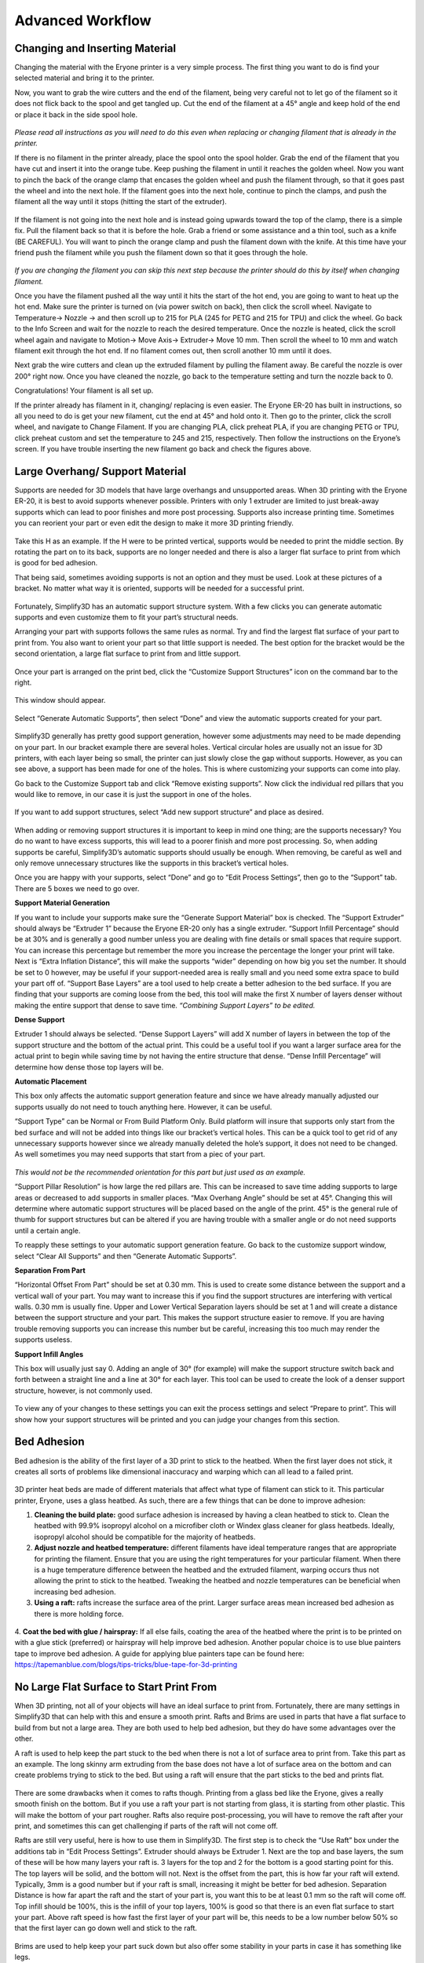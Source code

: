 Advanced Workflow
=================

Changing and Inserting Material
-------------------------------

Changing the material with the Eryone printer is a very simple process. The first thing you want to do is find your selected
material and bring it to the printer.

Now, you want to grab the wire cutters and the end of the filament, being very careful not to let go of the filament so it does
not flick back to the spool and get tangled up. Cut the end of the filament at a 45° angle and keep hold of the end or place
it back in the side spool hole.

.. figure:: ../_static/images/Eryone37.PNG
    :figwidth: 500px
    :target: ../_static/images/Eryone37.PNG

*Please read all instructions as you will need to do this even when replacing or changing filament that is already in the printer.*

If there is no filament in the printer already, place the spool onto the spool holder. Grab the end of the filament that you
have cut and insert it into the orange tube. Keep pushing the filament in until it reaches the golden wheel. Now you want to pinch
the back of the orange clamp that encases the golden wheel and push the filament through, so that it goes past the wheel and into
the next hole. If the filament goes into the next hole, continue to pinch the clamps, and push the filament all the way until it
stops (hitting the start of the extruder).

.. figure:: ../_static/images/Filamentchange2.PNG
    :figwidth: 500px
    :target: ../_static/images/Filamentchange2.PNG

If the filament is not going into the next hole and is instead going upwards toward the top of the clamp, there is a simple
fix. Pull the filament back so that it is before the hole. Grab a friend or some assistance and a thin tool, such as a
knife (BE CAREFUL). You will want to pinch the orange clamp and push the filament down with the knife. At this time have your
friend push the filament while you push the filament down so that it goes through the hole.

.. figure:: ../_static/images/Filamentchange3.PNG
    :figwidth: 500px
    :target: ../_static/images/Filamentchange3.PNG

*If you are changing the filament you can skip this next step because the printer should do this by itself when changing filament.*

Once you have the filament pushed all the way until it hits the start of the hot end, you are going to want to heat up the hot end.
Make sure the printer is turned on (via power switch on back), then click the scroll wheel. Navigate to Temperature-> Nozzle -> and
then scroll up to 215 for PLA (245 for PETG and 215 for TPU) and click the wheel. Go back to the Info Screen and wait for the nozzle
to reach the desired temperature. Once the nozzle is heated, click the scroll wheel again and navigate to Motion->
Move Axis-> Extruder-> Move 10 mm. Then scroll the wheel to 10 mm and watch filament exit through the hot end. If no filament
comes out, then scroll another 10 mm until it does.

Next grab the wire cutters and clean up the extruded filament by pulling the filament away. Be careful the nozzle is over
200° right now. Once you have cleaned the nozzle, go back to the temperature setting and turn the nozzle back to 0.

Congratulations! Your filament is all set up.

If the printer already has filament in it, changing/ replacing is even easier. The Eryone ER-20 has built in instructions, so all
you need to do is get your new filament, cut the end at 45° and hold onto it. Then go to the printer, click the scroll wheel,
and navigate to Change Filament. If you are changing PLA, click preheat PLA, if you are changing PETG or TPU, click preheat
custom and set the temperature to 245 and 215, respectively.  Then follow the instructions on the Eryone’s screen. If you have
trouble inserting the new filament go back and check the figures above.

Large Overhang/ Support Material
--------------------------------

Supports are needed for 3D models that have large overhangs and unsupported areas. When 3D printing with the Eryone ER-20, it is
best to avoid supports whenever possible. Printers with only 1 extruder are limited to just break-away supports which can lead to
poor finishes and more post processing. Supports also increase printing time. Sometimes you can reorient your part or even edit
the design to make it more 3D printing friendly.

.. figure:: ../_static/images/Eryone38.PNG
    :figwidth: 400px
    :target: ../_static/images/Eryone38.PNG

Take this H as an example. If the H were to be printed vertical, supports would be needed to print the middle section. By rotating
the part on to its back, supports are no longer needed and there is also a larger flat surface to print from which is
good for bed adhesion.

That being said, sometimes avoiding supports is not an option and they must be used. Look at these pictures of a bracket. No matter
what way it is oriented, supports will be needed for a successful print.

.. figure:: ../_static/images/Eryone39.PNG
    :figwidth: 700px
    :target: ../_static/images/Eryone39.PNG

Fortunately, Simplify3D has an automatic support structure system. With a few clicks you can generate automatic supports and even
customize them to fit your part’s structural needs.

Arranging your part with supports follows the same rules as normal. Try and find the largest flat surface of your part to print
from. You also want to orient your part so that little support is needed. The best option for the bracket would be the second
orientation, a large flat surface to print from and little support.

.. figure:: ../_static/images/Eryone35.PNG
    :figwidth: 400px
    :target: ../_static/images/Eryone35.PNG

Once your part is arranged on the print bed, click the “Customize Support Structures” icon on the command bar to the right.

.. figure:: ../_static/images/Eryone46.PNG
    :figwidth: 400px
    :target: ../_static/images/Eryone46.PNG

This window should appear.

.. figure:: ../_static/images/Eryone41.PNG
    :figwidth: 400px
    :target: ../_static/images/Eryone41.PNG

Select “Generate Automatic Supports”, then select “Done” and view the automatic supports created for your part.

.. figure:: ../_static/images/Eryone42.PNG
    :figwidth: 400px
    :target: ../_static/images/Eryone42.PNG

Simplify3D generally has pretty good support generation, however some adjustments may need to be made depending on your
part. In our bracket example there are several holes. Vertical circular holes are usually not an issue for 3D printers, with
each layer being so small, the printer can just slowly close the gap without supports. However, as you can see above, a support
has been made for one of the holes.  This is where customizing your supports can come into play.

Go back to the Customize Support tab and click “Remove existing supports”. Now click the individual red pillars that you
would like to remove, in our case it is just the support in one of the holes.

.. figure:: ../_static/images/Eryone43.GIF
    :figwidth: 700px
    :target: ../_static/images/Eryone43.GIF

If you want to add support structures, select “Add new support structure” and place as desired.

.. figure:: ../_static/images/Eryone45.GIF
    :figwidth: 700px
    :target: ../_static/images/Eryone45.GIF

When adding or removing support structures it is important to keep in mind one thing; are the supports necessary? You do no want
to have excess supports, this will lead to a poorer finish and more post processing. So, when adding supports be careful, Simplify3D’s
automatic supports should usually be enough. When removing, be careful as well and only remove unnecessary structures
like the supports in this bracket’s vertical holes.

Once you are happy with your supports, select “Done” and go to “Edit Process Settings”, then go to the “Support” tab. There
are 5 boxes we need to go over.

**Support Material Generation**

If you want to include your supports make sure the “Generate Support Material” box is checked. The “Support Extruder” should always
be “Extruder 1” because the Eryone ER-20 only has a single extruder. “Support Infill Percentage” should be at 30% and is generally
a good number unless you are dealing with fine details or small spaces that require support. You can increase this percentage
but remember the more you increase the percentage the longer your print will take. Next is “Extra Inflation Distance”, this
will make the supports “wider” depending on how big you set the number. It should be set to 0 however, may be useful if your
support-needed area is really small and you need some extra space to build your part off of. “Support Base Layers” are a tool
used to help create a better adhesion to the bed surface. If you are finding that your supports are coming loose from the bed,
this tool will make the first X number of layers denser without making the entire support that dense to save
time. *“Combining Support Layers” to be edited.*

**Dense Support**

Extruder 1 should always be selected. “Dense Support Layers” will add X number of layers in between the top of the support
structure and the bottom of the actual print. This could be a useful tool if you want a larger surface area for the actual print
to begin while saving time by not having the entire structure that dense. “Dense Infill Percentage” will determine how dense
those top layers will be.

**Automatic Placement**

This box only affects the automatic support generation feature and since we have already manually adjusted our supports usually
do not need to touch anything here. However, it can be useful.

“Support Type” can be Normal or From Build Platform Only. Build platform will insure that supports only start from the bed
surface and will not be added into things like our bracket’s vertical holes. This can be a quick tool to get rid of any
unnecessary supports however since we already manually deleted the hole’s support, it does not need to be changed. As well
sometimes you may need supports that start from a piec of your part.

.. figure:: ../_static/images/Eryone47.PNG
    :figwidth: 450px
    :target: ../_static/images/Eryone47.PNG

*This would not be the recommended orientation for this part but just used as an example.*

“Support Pillar Resolution” is how large the red pillars are. This can be increased to save time adding supports to large areas
or decreased to add supports in smaller places.  “Max Overhang Angle” should be set at 45°. Changing this will determine where
automatic support structures will be placed based on the angle of the print. 45° is the general rule of thumb for support
structures but can be altered if you are having trouble with a smaller angle or do not need supports until a certain angle.

To reapply these settings to your automatic support generation feature. Go back to the customize support window, select
“Clear All Supports” and then “Generate Automatic Supports”.

**Separation From Part**

“Horizontal Offset From Part” should be set at 0.30 mm. This is used to create some distance between the support and a
vertical wall of your part. You may want to increase this if you find the support structures are interfering with vertical
walls. 0.30 mm is usually fine. Upper and Lower Vertical Separation layers should be set at 1 and will create a distance between
the support structure and your part. This makes the support structure easier to remove. If you are having trouble removing
supports you can increase this number but be careful, increasing this too much may render the supports useless.

**Support Infill Angles**

This box will usually just say 0. Adding an angle of 30° (for example) will make the support structure switch back and
forth between a straight line and a line at 30° for each layer. This tool can be used to create the look of a denser support
structure, however, is not commonly used.

.. figure:: ../_static/images/Eryone48.PNG
    :figwidth: 450px
    :target: ../_static/images/Eryone48.PNG

To view any of your changes to these settings you can exit the process settings and select “Prepare to print”. This will
show how your support structures will be printed and you can judge your changes from this section.

Bed Adhesion
-------------

Bed adhesion is the ability of the first layer of a 3D print to stick to the heatbed. When the first layer does not stick, it creates all sorts of problems like dimensional inaccuracy and warping which can all lead to a failed print.

.. figure:: ../_static/images/warping.png
    :figwidth: 700px
    :target: ../_static/images/warping.png

3D printer heat beds are made of different materials that affect what type of filament can stick to it. This particular printer, Eryone, uses a glass heatbed. As such, there are a few things that can be done to improve adhesion:

1. **Cleaning the build plate:** good surface adhesion is increased by having a clean heatbed to stick to. Clean the heatbed with 99.9% isopropyl alcohol on a microfiber cloth or Windex glass cleaner for glass heatbeds. Ideally, isopropyl alcohol should be compatible for the majority of heatbeds.
#. **Adjust nozzle and heatbed temperature:** different filaments have ideal temperature ranges that are appropriate for printing the filament. Ensure that you are using the right temperatures for your particular filament. When there is a huge temperature difference between the heatbed and the extruded filament, warping occurs thus not allowing the print to stick to the heatbed. Tweaking the heatbed and nozzle temperatures can be beneficial when increasing bed adhesion.
#. **Using a raft:** rafts increase the surface area of the print. Larger surface areas mean increased bed adhesion as there is more holding force.

.. figure:: ../_static/images/raft.png
    :figwidth: 600px
    :target: ../_static/images/raft.png

4. **Coat the bed with glue / hairspray:** If all else fails, coating the area of the heatbed where the print is to be printed on with a glue stick (preferred) or hairspray will help improve bed adhesion. Another popular choice is to use 
blue painters tape to improve bed adhesion. A guide for applying blue painters tape can be found here: https://tapemanblue.com/blogs/tips-tricks/blue-tape-for-3d-printing 

No Large Flat Surface to Start Print From
-----------------------------------------

When 3D printing, not all of your objects will have an ideal surface to print from. Fortunately, there are many settings in
Simplify3D that can help with this and ensure a smooth print. Rafts and Brims are used in parts that have a flat surface to
build from but not a large area. They are both used to help bed adhesion, but they do have some advantages over the other.

A raft is used to help keep the part stuck to the bed when there is not a lot of surface area to print from. Take this part as an
example. The long skinny arm extruding from the base does not have a lot of surface area on the bottom and can create problems
trying to stick to the bed. But using a raft will ensure that the part sticks to the bed and prints flat.

.. figure:: ../_static/images/Flatsurface1.PNG
    :figwidth: 600px
    :target: ../_static/images/Flatsurface1.PNG

There are some drawbacks when it comes to rafts though. Printing from a glass bed like the Eryone, gives a really smooth finish on
the bottom. But if you use a raft your part is not starting from glass, it is starting from other plastic. This will make the
bottom of your part rougher. Rafts also require post-processing, you will have to remove the raft after your print, and sometimes
this can get challenging if parts of the raft will not come off.

Rafts are still very useful, here is how to use them in Simplify3D. The first step is to check the “Use Raft” box under the additions
tab in “Edit Process Settings”. Extruder should always be Extruder 1. Next are the top and base layers, the sum of these will be how
many layers your raft is. 3 layers for the top and 2 for the bottom is a good starting point for this. The top layers will be
solid, and the bottom will not. Next is the offset from the part, this is how far your raft will extend. Typically, 3mm is a good
number but if your raft is small, increasing it might be better for bed adhesion.  Separation Distance is how far apart the raft
and the start of your part is, you want this to be at least 0.1 mm so the raft will come off. Top infill should be 100%, this is the
infill of your top layers, 100% is good so that there is an even flat surface to start your part. Above raft speed is how fast the
first layer of your part will be, this needs to be a low number below 50% so that the first layer can go down well and stick to the
raft.

.. figure:: ../_static/images/Flatsurface2.PNG
    :figwidth: 600px
    :target: ../_static/images/Flatsurface2.PNG

Brims are used to help keep your part suck down but also offer some stability in your parts in case it has something like legs.

.. figure:: ../_static/images/Flatsurface3.PNG
    :figwidth: 600px
    :target: ../_static/images/Flatsurface3.PNG

Brims also require some post-processing, however since the bottom of your part is still starting on the glass, the bottom will
be smooth like normal. Brims and skirts are technically the same things, but to use a brim you just need to make sure that
the **offset is set to 0**. The number of layers and outlines depends on how much stability is needed. Layers how many vertical
layers there will be, 1-3 is usually okay but more can be added as desired. Just remember the more you add the more you
will have to remove later. Outlines depend on how much stability/help with adhesion you need as well. 2-3 is a good number
for this but also can be added as needed. Increasing this will not affect post-processing that much.

Infill Percentage
-----------------

3D Printing gives you the option of customizing the infill of your parts. Whether you want to make your part hollow, solid, or
somewhere in between, Simplify3D has the tools to do it.

The default infill percentage and pattern is 20% Rectilinear.

.. figure:: ../_static/images/Infill1.PNG
    :figwidth: 450px
    :target: ../_static/images/Infill1.PNG

This combination offers good printing speed without compromising strength. A 20% rectilinear infill pattern is going to be perfect
for most basic prints made with this printer. However, changing the pattern or percentage is very easy using Simplify3D.

The first step is to go to “Edit Process Settings”. You will notice in the “General Settings” box towards the top of the
window, there is a bar that offers quick changes to the infill percentage. While this is a good tool, the “Infill” tab offers
more detailed options.

We will start in the “General” box under the infill tab. “Infill Extruder” should always be set to Extruder 1. There are 6 options
for “Internal Fill Pattern”:

.. figure:: ../_static/images/Infill2.PNG
    :figwidth: 700px
    :target: ../_static/images/Infill2.PNG

`<https://the3dbros.com/3d-print-infill-patterns-explained/>`_

**Rectilinear:** Offers a good balance between speed and strength. This is the typical pattern you should use.

**Grid:** Offers a stronger structure, however, will increase print time and material use. Not necessary for normal parts.

**Triangular:** Offers even more strength but increases print time and material use further. Only for specific needs.

**Wiggle:** Is more used for aesthetic purposes. May increase print times and lower the strength of the over all part. Not recommended
for general practical use.

**Fast Honeycomb:** Is the same as Wiggle. Aesthetic purposes and lower strength.

**Full Honeycomb:** Offers a middle ground between Fast Honeycomb and Rectilinear. Better strength then fast while still having
aesthetic applications.

The next option is “External Fill Pattern” which is how the bottom and top layers will be laid out. The two options are Rectilinear
and Concentric. Concentric is purely for Aesthetics and has no structural impact. Since it is only the top and bottom layers
there will be no substantial change to print speed or material use.

.. figure:: ../_static/images/Infill3.PNG
    :figwidth: 500px
    :target: ../_static/images/Infill3.PNG

Next is “Interior Infill Percentage”. The typical range for this is 20%-50%, anything past 50% is more wasting time and material
then providing structural advantages. That being said sometimes a solid print is needed. Going lower then 20% is also an option
if you want to save time and are in a position where strength may not be compromised or necessarily needed.

“Outline Overlap” is the amount the infill layer overlaps with the outline layer. This should be set at 15% and is a good
starting point. If you find that there are gaps between your infill and outline you may want to increase this number.

.. figure:: ../_static/images/Infill4.PNG
    :figwidth: 500px
    :target: ../_static/images/Infill4.PNG

`<https://www.simplify3d.com/support/print-quality-troubleshooting/gaps-between-infill-and-outline/>`_

The next setting is “Infill Extrusion Width”, this tool can be used to increase the width on the individual lines of your
infill. You may want to do this if you find that the infill is stringy, or you want to increase the strength of your part. Increasing
the extrusion width does not increase the amount of material being used, it will just space out the infill more to keep the
same amount of material, so increasing infill percentage at the same time is a good practice.

“Minimum Infill Length” should be set at 5 mm and means any spaces under 5 mm will not have infill placed because it is so
small, and infill would not have an affect.

“Combine Infill Every X layers”, if you are printing at a layer height of 0.2 mm and change this setting to “2 layers” then the
printer will lay down two outlines of 0.2mm and then one infill of 0.4mm. This is a setting that can be used to save
time where infill and strength is not the main priority. If you have a long print and can afford some decline in strength, then
this might be a useful setting.

The including solid diaphragm box should not be checked. This will print a solid layer every x number of layers you set it at. This
setting can add some strength and if you have no top layers to your part this can prevent there being an opening all the way to the
bottom of your part. Unless you need this setting for a specific need, it is not a recommended setting.

Next is the internal and external offset angles. Internal offset angles should be set to 45 and -45, if you click prepare to print
you will notice how the infill gets laid out (at 45° angles). If your part is going to be used to withstand stress and you know
exactly what direction it is coming from, you can manipulate this setting and the geometry of the infill so that your part will
be more structurally sound if stress is applied on a certain side. External offset angles do the same as internal, however
since its on the outside will more be for aesthetic purposes.

Please visit `<https://www.e-ci.com/3d-scoop/2020/6/18/infill-settings-in-simplify3d>`_ for more information on Simplify3D’s
infill settings.

Thin Wall Printing Settings
---------------------------

The following data was taken from :ref:`Case Studies` and outlines important settings to adjust in your preferred slicer before thin-walled printing. For a complete guide read the thin wall printing section under the Building the Supermarine Spitfire Mk IX Plane.

* Retraction Distance: 0.5 mm
* Coasting Distance: 0.2 mm
* Printing Speed: 3400 mm/min
* Extra Restart Distance: 0

Multi-Colour/Material Prints with the Eryone ER-20
---------------------------------------------------

The Eryone ER-20 only has one extruder, so the user is limited to printing with only one material at a time. Fortunately, with the
use of our slicer Simply3D, we have the ability to stop the print at a certain time, change the filament and resume the print
with no issues.

Before we do that we first need to think about our part. As mentioned before 3D printing is done by laying down melted plastic
layer by layer, this offers certain geometrical limitations in where you can have different colours or materials. For example, you
would not be able to print this Benchy in these colours simply by switching out the material sometime during the print.

.. figure:: ../_static/images/Multi1.PNG
    :figwidth: 600px
    :target: ../_static/images/Multi1.PNG

`<https://www.thingiverse.com/thing:763622>`_

As you can see, the colours switch back from red and green on different layers and are sometimes even on the same layer. Printing
a part like is still possible with the Eryone ER-20, but it just involves some creativity.

If you need multiple materials or colours in your part, you can simply print out the different pieces individually and combine
all together when you are done.

.. figure:: ../_static/images/Multi2.PNG
    :figwidth: 600px
    :target: ../_static/images/Multi2.PNG

`<https://www.thingiverse.com/thing:763622>`_

In our Benchy example, all the red parts are printed out and then all the green parts are printed out. This is a good way to add more
colour or materials to your designs without needed a larger printer with two extruders. So, if you need a part printed out like
this, design your part in such a way that will allow different pieces to go together at the end. You can clip in the part, glue
it together or add some fasteners like screws (For tips on threaded holes, visit “Electronic Enclosure”).

While you can print out different colours of your part separately, if your colour/material change only happens at a certain
layer there is an easier way then having to assemble your part at the end.

Let us take this address plaque for an example.

.. figure:: ../_static/images/Multi3.PNG
    :figwidth: 700px
    :target: ../_static/images/Multi3.PNG

Let us say that you want to print the base white and the numbers black so that they are more visible. This is possible without having
to print the numbers separate because the change happens at one layer. The first step is to make sure all your print settings
are in check, we will need a layer number so having all the other settings complete is essential. Once you are happy with your
settings, click prepare to print.

You now want to click through individual layer numbers and find the layer that you want to make the change. In our case it is
layer 51.

.. figure:: ../_static/images/Multi4.GIF
    :figwidth: 700px
    :target: ../_static/images/Multi4.GIF

It is very important you select the correct layer. In our case if layer 50 was chosen instead of layer 51 then the whole top
layer of our plaque base would be black too.

.. figure:: ../_static/images/Multi5.PNG
    :figwidth: 600px
    :target: ../_static/images/Multi5.PNG

Layer 50 is the top layer for the plaque base while layer 51 is the first outline for the numbers.

Once you have chosen your layer number, please visit the following website and follow the instructions. Your X and Y position does
not necessarily have to be 0 and 0 but as long as the print head moves out of the printing area for our part.

`Layer Change Website <https://budmen.com/support/user-guides/pause-print-at-layer/>`_


.. figure:: ../_static/images/Multi6.GIF
    :figwidth: 700px
    :target: ../_static/images/Multi6.GIF

*Please read all instructions on website and do not scroll through quick as shown in the GIF.*

Once you have copied to information to your clipboard go back to Simplify3D and paste it under the “Additional terminal commands for
post processing” as shown in the GIF.

This will now stop your print at layer 51 giving you the ability to change filament and then resuming the print with no issues.

For filament changing tips please visit :ref:`Changing and Inserting Material`.

If you have done everything correct, proceed as normal to print your part just be ready with the filament for when the printer
reaches the chosen layer.

You can do this process multiple times in one print, just go back to the website, chose the layer and put the code in the
command box.

Multi-Colour/Material Prints with the Prusa
--------------------------------------------

**PrusaSlicer Setup**

The first step is to run the installer and follow the instructions mentioned. If you already have the PrusaSlicer installed, you can skip this step, just ensure the slicer does not need any updates.

After finishing the installation process, PrusaSlicer needs to be configured to use the Prusa i3 MK3S with the MMU2S unit:

- From the side menu, click the settings button next to “Printer” drop-down menu.

  .. figure:: ../_static/images/prusa_settings_button.png
    :align: center

- Click “Add/Remove presets.” This will open a new window where all the Prusa 3D printer models are listed.

- Scroll to the “MK3 Family” section.

- Look for the “Original Prusa i3 MK3S & MK3S+ MMU2S” entry, and check the “0.4 mm nozzle” box under it.

  .. figure:: ../_static/images/prusa_select_mmu.png
    :align: center

- Click “Finish.”

- Make sure to select “Original Prusa i3 MK3S & MK3S+ MMU2S” from the “Printer” drop-down on the side menu.

- From the File menu, select Import → Import Config...

  .. figure:: ../_static/images/prusa_config.png
    :align: center

- Select the configuration file you downloaded.


The last step is to set the filament type and colors to better visualize your models. There are five drop-down lists on the right side menu under “Filament:” These lists set the filament setting for each of the five MMU2S filament channels.

- For PETG, choose the “Generic PETG New Settings” option for all drop-down lists. This is the setting imported from our configuration file.

- Click the small orange square next to each list to change the filament color.

**Note that the filament colors should match the order of the spools loaded to the MMU2S.**

Now the PrusaSlicer is ready for printing.

**Generating G-Code**


When exporting a multi-color CAD design to STL for printing, parts with different colors will be exported to separate STL files. These files should be imported together to PrusaSlicer for the print to align correctly. For example, the multi-color penguin model below consists of three STL files with different colors. To import that:

- Click Add.. from the top toolbar.

- Select all the STL files for the model together.

  .. figure:: ../_static/images/prusa_add_stl.png
    :align: center

- Click Ok.

The PrusaSlicer will recognize multi-color prints and will prompt a message asking whether the files should be treated as one model or separate parts.

- Select “Yes” to import the files as one model.

  .. figure:: ../_static/images/prusa_add_mmu.png
    :align: center

The model will then appear in the side menu, where every part is listed as a separate object.

- For each part, choose which filament you would like that part to be printed with. Double-click the colored rectangle under “Extruder” to select the filament number.

  .. figure:: ../_static/images/prusa_set_color.png
    :align: center

After assigning colors for all parts, click “Slice now” to generate the Gcode file. Copy that to the Prusa’s SD card.

You will notice that there is a non-removable rectangular block next to your model. This is called the “Wipe Tower.” Whenever the Prusa needs to switch from one filament to another, it extrudes some of the filament to the wipe tower to remove any remains of the last filament after loading a new color. This helps prime the filament before printing and cleans the nozzle to prevent colors from mixing.

**Loading the filament**


Before you begin printing, you need to load all the filament colors you need for the print. When a filament is loaded, it is not inserted all the way to the nozzle. “Loading” the filament means having it ready for the MMU2S to pull whenever it is needed. To load a filament:

- Click the black knob on the Prusa.

- Rotate the knob to reach the “Load Filament” option

- Select the number of the filament to load. Filament channels are numbered from left (number 1) to right (number 5).

  .. figure:: ../_static/images/prusa_channels.png
    :align: center

- If it is the first time loading, the MMU2S will make calibration moves before loading the filament.

- When calibration is done, the filament selector unit will move to the channel selected, and the red LED above that channel will start blinking.

- Insert the filament into the tube until it reaches the MMU2S. You will see the filament end when looking closely at the top of the MMU2S.

  .. figure:: ../_static/images/prusa_insert_filament.png
    :align: center

- The MMU2S will pull the filament. A sensor inside the selector tells the MMU2S whether the filament has successfully reached the selector. If so, the filament will be pulled back and rest on the idler. Loading is successful in this case, and the LED will turn green.

- Repeat the same procedure for all filaments.

After all filaments are loaded, go back to the main menu, select “Print from SD Card," and choose your Gcode.

**Now, you can start printing!**

**Troubleshooting**

The MMU2S sometimes has issues with loading/unloading filament. Fortunately, the LEDs on the MMU2S help diagnose and solve most problems. Whenever there is an issue, the LEDs will blink, and a message will show on the Prusa’s LCD screen. Below is a table of the most common issues we faced and how to solve them. Check `this link <https://help.prusa3d.com/en/article/mmu-needs-user-attention_2139>`_ for a more detailed description of each problem.

.. list-table::
  :widths: 20 20 60
  :header-rows: 1

  * - Indicator
    - Issue
    - Solution
  * - One of the MMU2S LEDs is blinking slowly in red
    - Problem loading filament at that channel
    - Make sure the filament is inserted all the way through the tube until it hits the idler pulley. You can see the filament end at the top of the MMU2S. After that, press the middle button on the MMU2S to re-load the filament. If loading is successful, the LED will blink red-green. Press the right button to resume printing.
  * - One of the MMU2S LEDs is blinking fast in red
    - Problem unloading filament at that channel
    - Unscrew the selector filament tube blue Festo fitting and manually pull the filament out of the extruder. Cut around 10 cm of the filament, leaving part of the filament inside the selector. Screw the Festo fitting back. After that, press the middle button on the MMU2S to re-unload the filament. If unloading is successful, the LED will blink red-green. Press the right button to resume printing.
  * - All MMU2S LEDs blinking
    - Problem with the selector or the idler
    - Make sure there is no filament inside the selector. Use an Allen key to push the reset button on the side of the MMU2S. After the MMU2S restarts, click the black knob to resume printing.
  * - “MMU loading failed” message on the LCD while the Prusa pulls the filament to the extruder and pushes it back again multiple times.
    - Problem with the extruder IR sensor not being calibrated
    - On the Prusa screen, scroll to Support → Sensor Info. Unscrew the extruder filament tube blue Festo fitting, and insert a size-1.5 Allen key into the extruder’s filament tube opening. Unscrew the extruder’s chimney screws and move the chimney to the left until the Prusa’s LCD screen shows “1” next to “IR Sensor” reading, then tighten the chimney screws. Remove the Allen key and screw the Festo fitting back to place.

      After that, press the middle button on the MMU2S to re-load the filament. If loading is successful, the LED will blink red-green. Press the right button to resume print.

      For more information and illustrations, check this `link <https://help.prusa3d.com/en/article/ir-filament-sensor-calibration-mmu2s_2245>`_.

Raise3D E2
----------

**Switching Extruders Mid Print with Raise3D E2 and Simplify3D**


Ideamaker is the Raise3D E2’s preferred slicer however with the limited time we had to work with, Simplify3D was chosen.

The first step is to open up Simplify3D and import your model. Next, you want to add two processes that are both using the Raise3D
E2 printer.

.. figure:: ../_static/images/Raise1.PNG
    :figwidth: 500px
    :target: ../_static/images/Raise1.PNG

Open up the first process and select “Left Extruder Only”, this will choose the left extruder (and left spool) as the first
extruder used. If you wanted to switch this, you can do these steps in reverse.

Once the left extruder has been selected, you can go throughout Simplify3D and change the necessary settings for your print and
filament. Throughout these settings, there will be times where it selects an extruder. If you selected “Left Extruder Only” at the
start then these settings should all be left. **Nothing should say right extruder**.

.. figure:: ../_static/images/Raise2.PNG
    :figwidth: 500px
    :target: ../_static/images/Raise2.PNG

In the temperature tab, the extruder that is not in use should automatically be set to 0.

.. figure:: ../_static/images/Raise3.PNG
    :figwidth: 600px
    :target: ../_static/images/Raise3.PNG

Under the additions tab, check the prime tower box.

.. figure:: ../_static/images/Raise4.PNG
    :figwidth: 600px
    :target: ../_static/images/Raise4.PNG

This will ensure a smooth flow for the extruders when they switch. Location does not matter and the width should be at least
10mm so it can stick to the bed. **All Extruders must be selected**.

When all of your preferred settings have been arranged, exit out of the process settings and click Prepare to print. You will be
prompted by this pop-up. Select only Process 1 for now.

.. figure:: ../_static/images/Raise5.PNG
    :figwidth: 400px
    :target: ../_static/images/Raise5.PNG

Once you are in the preview screen, find the layer that you wish to switch extruders on similar to the Multi Colour section of the
Eryone guide, except this time we will not need a custom code.

Once you have found the layer, **make sure it is the right one**, exit out of the preview screen, and go back into edit process
settings. Go to the advanced tab;

.. figure:: ../_static/images/Raise6.PNG
    :figwidth: 600px
    :target: ../_static/images/Raise6.PNG

Selected both boxes. The first box should say 0mm and the second box depends on what layer you want the first extruder to
stop at. If you are using a 0.2mm layer height and want to stop at layer 35. Then you times the layer height by the layer
number. For this example 35x0.2mm = 7mm. It is important to remember your layer number.

Now go back to the cooling settings and turn off the fan at your final layer. This will keep that layer hot making it
easier to adhere to the next one.

.. figure:: ../_static/images/Raise7.PNG
    :figwidth: 600px
    :target: ../_static/images/Raise7.PNG

Navigate using the add and remove setpoint buttons.

This process is now complete. Exit out and click on the next process. This time click “Right Extruder Only”.

.. figure:: ../_static/images/Raise8.PNG
    :figwidth: 600px
    :target: ../_static/images/Raise8.PNG

This should automatically switch all the extruders in the process.

Go through the same process again, changing all your settings so that they are the same as the first process, making sure
that they say right extruder this time instead of left. The left extruder temperature should be 0 this time. **Check
prime pillar again**, it should still say all extruders.

When this is done, go to the advanced tab again and select start printing at height, whatever you left off on at the first process.

.. figure:: ../_static/images/Raise9.PNG
    :figwidth: 600px
    :target: ../_static/images/Raise9.PNG

No need to select the stop height box. Now go back to the layer tab and change layer width to 150%. This will create a wider first
layer for this process, helping with adhesion.

.. figure:: ../_static/images/Raise10.PNG
    :figwidth: 600px
    :target: ../_static/images/Raise10.PNG

Next, go to the cooling settings and make sure the fan does not get turned on until at least the second layer. This will again help
keep the layers hot, resulting in better adhesion.

.. figure:: ../_static/images/Raise11.PNG
    :figwidth: 600px
    :target: ../_static/images/Raise11.PNG

Now that all of your settings are complete, exit out of the process and click prepare to print. This time select all of the processes.

.. figure:: ../_static/images/Raise12.PNG
    :figwidth: 600px
    :target: ../_static/images/Raise12.PNG

Congratulations, your extruders will now switch at that height. Theoretically, you can do this as many times as you want as long as
you keep creating processes and switching the extruders.
